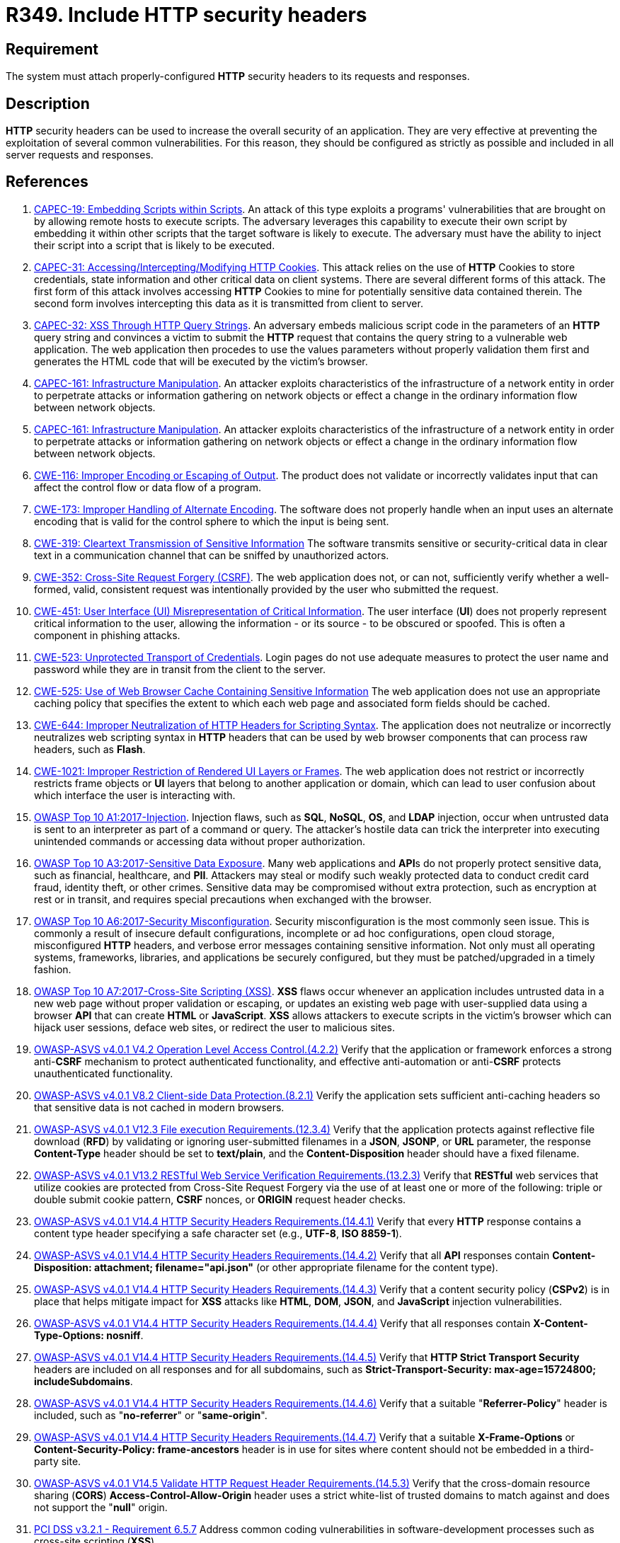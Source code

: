 :slug: products/rules/list/349/
:category: architecture
:description: This requirement establishes the importance of properly configuring HTTP security headers.
:keywords: HTTP, Security, Header, Configuration, ASVS, CAPEC, CWE, PCI DSS, Rules, Ethical Hacking, Pentesting
:rules: yes

= R349. Include HTTP security headers

== Requirement

The system must attach properly-configured *HTTP* security headers to its
requests and responses.

== Description

*HTTP* security headers can be used to increase the overall security of an
application.
They are very effective at preventing the exploitation of several common
vulnerabilities.
For this reason, they should be configured as strictly as possible and included
in all server requests and responses.

== References

. [[r1]] link:http://capec.mitre.org/data/definitions/19.html[CAPEC-19: Embedding Scripts within Scripts].
An attack of this type exploits a programs' vulnerabilities that are brought on
by allowing remote hosts to execute scripts.
The adversary leverages this capability to execute their own script by
embedding it within other scripts that the target software is likely to
execute.
The adversary must have the ability to inject their script into a script that
is likely to be executed.

. [[r2]] link:http://capec.mitre.org/data/definitions/31.html[CAPEC-31: Accessing/Intercepting/Modifying HTTP Cookies].
This attack relies on the use of *HTTP* Cookies to store credentials,
state information and other critical data on client systems.
There are several different forms of this attack.
The first form of this attack involves accessing *HTTP* Cookies to mine for
potentially sensitive data contained therein.
The second form involves intercepting this data as it is transmitted from
client to server.

. [[r3]] link:http://capec.mitre.org/data/definitions/32.html[CAPEC-32: XSS Through HTTP Query Strings].
An adversary embeds malicious script code in the parameters of an *HTTP* query
string and convinces a victim to submit the *HTTP* request that contains the
query string to a vulnerable web application.
The web application then procedes to use the values parameters without properly
validation them first and generates the HTML code that will be executed by the
victim's browser.

. [[r4]] link:http://capec.mitre.org/data/definitions/161.html[CAPEC-161: Infrastructure Manipulation].
An attacker exploits characteristics of the infrastructure of a network entity
in order to perpetrate attacks or information gathering on network objects or
effect a change in the ordinary information flow between network objects.

. [[r5]] link:http://capec.mitre.org/data/definitions/161.html[CAPEC-161: Infrastructure Manipulation].
An attacker exploits characteristics of the infrastructure of a network entity
in order to perpetrate attacks or information gathering on network objects or
effect a change in the ordinary information flow between network objects.

. [[r6]] link:https://cwe.mitre.org/data/definitions/116.html[CWE-116: Improper Encoding or Escaping of Output].
The product does not validate or incorrectly validates input that can affect
the control flow or data flow of a program.

. [[r7]] link:https://cwe.mitre.org/data/definitions/173.html[CWE-173: Improper Handling of Alternate Encoding].
The software does not properly handle when an input uses an alternate encoding
that is valid for the control sphere to which the input is being sent.

. [[r8]] link:https://cwe.mitre.org/data/definitions/319.html[CWE-319: Cleartext Transmission of Sensitive Information]
The software transmits sensitive or security-critical data in clear text in a
communication channel that can be sniffed by unauthorized actors.

. [[r9]] link:https://cwe.mitre.org/data/definitions/352.html[CWE-352: Cross-Site Request Forgery (CSRF)].
The web application does not, or can not, sufficiently verify whether a
well-formed, valid, consistent request was intentionally provided by the user
who submitted the request.

. [[r10]] link:https://cwe.mitre.org/data/definitions/451.html[CWE-451: User Interface (UI) Misrepresentation of Critical Information].
The user interface (*UI*) does not properly represent critical information to
the user,
allowing the information - or its source - to be obscured or spoofed.
This is often a component in phishing attacks.

. [[r11]] link:https://cwe.mitre.org/data/definitions/523.html[CWE-523: Unprotected Transport of Credentials].
Login pages do not use adequate measures to protect the user name and password
while they are in transit from the client to the server.

. [[r12]] link:https://cwe.mitre.org/data/definitions/525.html[CWE-525: Use of Web Browser Cache Containing Sensitive Information]
The web application does not use an appropriate caching policy that specifies
the extent to which each web page and associated form fields should be cached.

. [[r13]] link:https://cwe.mitre.org/data/definitions/644.html[CWE-644: Improper Neutralization of HTTP Headers for Scripting Syntax].
The application does not neutralize or incorrectly neutralizes web scripting
syntax in *HTTP* headers that can be used by web browser components that can
process raw headers, such as *Flash*.

. [[r14]] link:https://cwe.mitre.org/data/definitions/1021.html[CWE-1021: Improper Restriction of Rendered UI Layers or Frames].
The web application does not restrict or incorrectly restricts frame objects or
*UI* layers that belong to another application or domain,
which can lead to user confusion about which interface the user is interacting
with.

. [[r15]] link:https://owasp.org/www-project-top-ten/OWASP_Top_Ten_2017/Top_10-2017_A1-Injection[OWASP Top 10 A1:2017-Injection].
Injection flaws, such as **SQL**, **NoSQL**, **OS**, and *LDAP* injection,
occur when untrusted data is sent to an interpreter as part of a command or
query.
The attacker's hostile data can trick the interpreter into executing unintended
commands or accessing data without proper authorization.

. [[r16]] link:https://owasp.org/www-project-top-ten/OWASP_Top_Ten_2017/Top_10-2017_A3-Sensitive_Data_Exposure[OWASP Top 10 A3:2017-Sensitive Data Exposure].
Many web applications and **API**s do not properly protect sensitive data,
such as financial, healthcare, and *PII*.
Attackers may steal or modify such weakly protected data to conduct credit card
fraud, identity theft, or other crimes.
Sensitive data may be compromised without extra protection,
such as encryption at rest or in transit, and requires special precautions when
exchanged with the browser.

. [[r17]] link:https://owasp.org/www-project-top-ten/OWASP_Top_Ten_2017/Top_10-2017_A6-Security_Misconfiguration[OWASP Top 10 A6:2017-Security Misconfiguration].
Security misconfiguration is the most commonly seen issue.
This is commonly a result of insecure default configurations,
incomplete or ad hoc configurations, open cloud storage,
misconfigured *HTTP* headers,
and verbose error messages containing sensitive information.
Not only must all operating systems, frameworks, libraries, and applications be
securely configured, but they must be patched/upgraded in a timely fashion.

. [[r18]] link:https://owasp.org/www-project-top-ten/OWASP_Top_Ten_2017/Top_10-2017_A7-Cross-Site_Scripting_(XSS)[OWASP Top 10 A7:2017-Cross-Site Scripting (XSS)].
*XSS* flaws occur whenever an application includes untrusted data in a new web
page without proper validation or escaping,
or updates an existing web page with user-supplied data using a browser *API*
that can create *HTML* or **JavaScript**.
*XSS* allows attackers to execute scripts in the victim's browser which can
hijack user sessions, deface web sites, or redirect the user to malicious
sites.

. [[r19]] link:https://owasp.org/www-project-application-security-verification-standard/[OWASP-ASVS v4.0.1
V4.2 Operation Level Access Control.(4.2.2)]
Verify that the application or framework enforces a strong anti-**CSRF**
mechanism to protect authenticated functionality,
and effective anti-automation or anti-**CSRF** protects unauthenticated
functionality.

. [[r20]] link:https://owasp.org/www-project-application-security-verification-standard/[OWASP-ASVS v4.0.1
V8.2 Client-side Data Protection.(8.2.1)]
Verify the application sets sufficient anti-caching headers so that sensitive
data is not cached in modern browsers.

. [[r21]] link:https://owasp.org/www-project-application-security-verification-standard/[OWASP-ASVS v4.0.1
V12.3 File execution Requirements.(12.3.4)]
Verify that the application protects against reflective file download (*RFD*)
by validating or ignoring user-submitted filenames in a *JSON*, *JSONP*,
or *URL* parameter,
the response **Content-Type** header should be set to **text/plain**,
and the **Content-Disposition** header should have a fixed filename.

. [[r22]] link:https://owasp.org/www-project-application-security-verification-standard/[OWASP-ASVS v4.0.1
V13.2 RESTful Web Service Verification Requirements.(13.2.3)]
Verify that *RESTful* web services that utilize cookies are protected from
Cross-Site Request Forgery via the use of at least one or more of the
following: triple or double submit cookie pattern, *CSRF* nonces, or *ORIGIN*
request header checks.

. [[r23]] link:https://owasp.org/www-project-application-security-verification-standard/[OWASP-ASVS v4.0.1
V14.4 HTTP Security Headers Requirements.(14.4.1)]
Verify that every *HTTP* response contains a content type header specifying a
safe character set (e.g., *UTF-8*, **ISO 8859-1**).

. [[r24]] link:https://owasp.org/www-project-application-security-verification-standard/[OWASP-ASVS v4.0.1
V14.4 HTTP Security Headers Requirements.(14.4.2)]
Verify that all *API* responses contain
**Content-Disposition: attachment; filename="api.json"**
(or other appropriate filename for the content type).

. [[r25]] link:https://owasp.org/www-project-application-security-verification-standard/[OWASP-ASVS v4.0.1
V14.4 HTTP Security Headers Requirements.(14.4.3)]
Verify that a content security policy (*CSPv2*) is in place that helps mitigate
impact for *XSS* attacks like *HTML*, *DOM*, *JSON*, and *JavaScript* injection
vulnerabilities.

. [[r26]] link:https://owasp.org/www-project-application-security-verification-standard/[OWASP-ASVS v4.0.1
V14.4 HTTP Security Headers Requirements.(14.4.4)]
Verify that all responses contain **X-Content-Type-Options: nosniff**.

. [[r27]] link:https://owasp.org/www-project-application-security-verification-standard/[OWASP-ASVS v4.0.1
V14.4 HTTP Security Headers Requirements.(14.4.5)]
Verify that **HTTP Strict Transport Security** headers are included on all
responses and for all subdomains,
such as **Strict-Transport-Security: max-age=15724800; includeSubdomains**.

. [[r28]] link:https://owasp.org/www-project-application-security-verification-standard/[OWASP-ASVS v4.0.1
V14.4 HTTP Security Headers Requirements.(14.4.6)]
Verify that a suitable "**Referrer-Policy**" header is included,
such as "**no-referrer**" or "**same-origin**".

. [[r29]] link:https://owasp.org/www-project-application-security-verification-standard/[OWASP-ASVS v4.0.1
V14.4 HTTP Security Headers Requirements.(14.4.7)]
Verify that a suitable *X-Frame-Options* or
**Content-Security-Policy: frame-ancestors** header is in use for sites where
content should not be embedded in a third-party site.

. [[r30]] link:https://owasp.org/www-project-application-security-verification-standard/[OWASP-ASVS v4.0.1
V14.5 Validate HTTP Request Header Requirements.(14.5.3)]
Verify that the cross-domain resource sharing (*CORS*)
*Access-Control-Allow-Origin* header uses a strict white-list of trusted
domains to match against and does not support the "**null**" origin.

. [[r31]] link:https://www.pcisecuritystandards.org/documents/PCI_DSS_v3-2-1.pdf[PCI DSS v3.2.1 - Requirement 6.5.7]
Address common coding vulnerabilities in software-development processes such as
cross-site scripting (*XSS*).

. [[r32]] link:https://www.pcisecuritystandards.org/documents/PCI_DSS_v3-2-1.pdf[PCI DSS v3.2.1 - Requirement 6.5.9]
Address common coding vulnerabilities in software-development processes such as
cross-site request forgery (*CSRF*).
